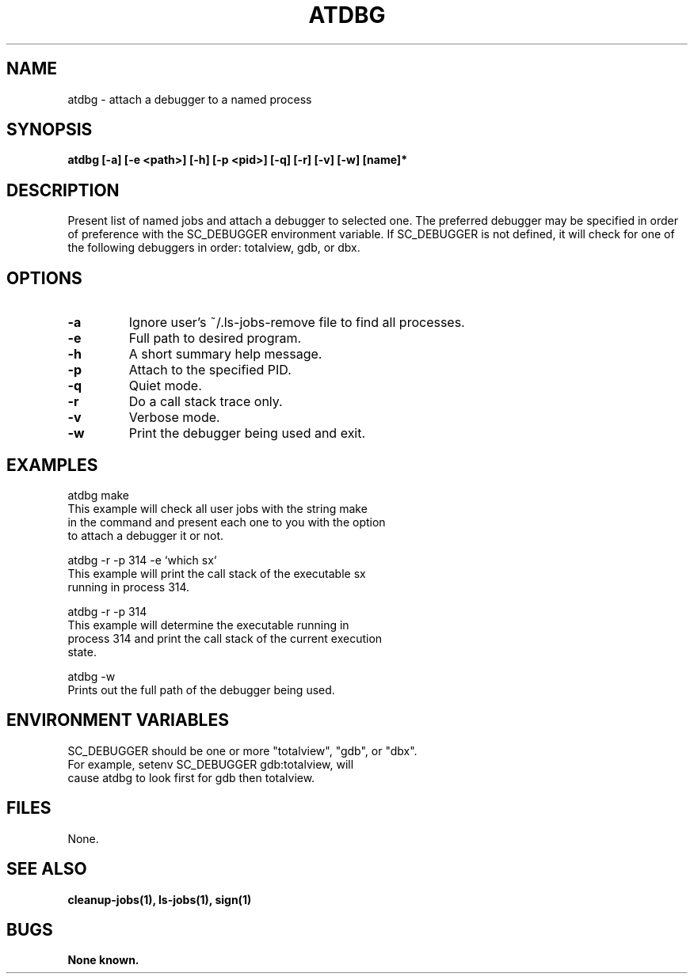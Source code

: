 .\"
.\" Source Version: 3.0
.\" Software Release #: LLNL-CODE-422942
.\"
.\" include cpyright.h
.\"

.TH ATDBG 1 "6 December 2004"
.SH NAME
atdbg \- attach a debugger to a named process
.SH SYNOPSIS
.B atdbg [-a] [-e <path>] [-h] [-p <pid>] [-q] [-r] [-v] [-w] [name]*
.SH DESCRIPTION
Present list of named jobs and attach a debugger to selected one.
The preferred debugger may be specified in order of preference with
the SC_DEBUGGER environment variable.  If SC_DEBUGGER is not defined,
it will check for one of the following debuggers in order: totalview,
gdb, or dbx.


.SH OPTIONS
.TP
.B \-a
Ignore user's ~/.ls-jobs-remove file to find all processes.
.TP
.B \-e
Full path to desired program.
.TP
.B \-h
A short summary help message.
.TP
.B \-p
Attach to the specified PID.
.TP
.B \-q
Quiet mode.
.TP
.B \-r
Do a call stack trace only.
.TP
.B \-v
Verbose mode.
.TP
.B \-w
Print the debugger being used and exit.


.SH EXAMPLES

   atdbg make
         This example will check all user jobs with the string make
         in the command and present each one to you with the option
         to attach a debugger it or not.

   atdbg -r -p 314 -e `which sx`
         This example will print the call stack of the executable sx
         running in process 314.

   atdbg -r -p 314
         This example will determine the executable running in
         process 314 and print the call stack of the current execution
         state.

   atdbg -w
         Prints out the full path of the debugger being used.

.SH ENVIRONMENT VARIABLES

SC_DEBUGGER  should be one or more "totalview", "gdb", or "dbx".
             For example, setenv SC_DEBUGGER gdb:totalview, will
             cause atdbg to look first for gdb then totalview.
.SH FILES

None.

.SH SEE ALSO

.B cleanup-jobs(1), ls-jobs(1), sign(1)

.SH BUGS
.TP 
.B None known.

